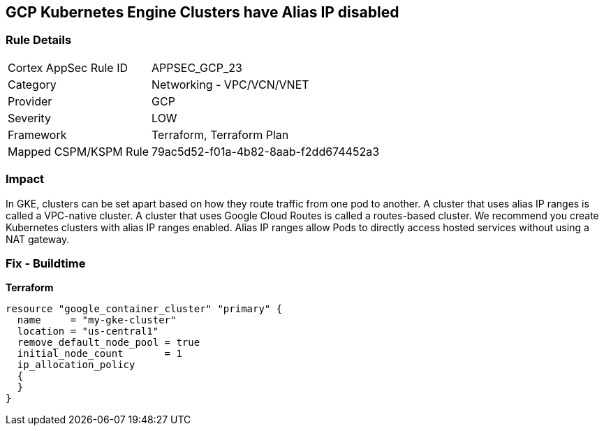 == GCP Kubernetes Engine Clusters have Alias IP disabled


=== Rule Details

[cols="1,2"]
|===
|Cortex AppSec Rule ID |APPSEC_GCP_23
|Category |Networking - VPC/VCN/VNET
|Provider |GCP
|Severity |LOW
|Framework |Terraform, Terraform Plan
|Mapped CSPM/KSPM Rule |79ac5d52-f01a-4b82-8aab-f2dd674452a3
|===


=== Impact
In GKE, clusters can be set apart based on how they route traffic from one pod to another.
A cluster that uses alias IP ranges is called a VPC-native cluster.
A cluster that uses Google Cloud Routes is called a routes-based cluster.
We recommend you create Kubernetes clusters with alias IP ranges enabled.
Alias IP ranges allow Pods to directly access hosted services without using a NAT gateway.

=== Fix - Buildtime


*Terraform* 




[source,go]
----
resource "google_container_cluster" "primary" {
  name     = "my-gke-cluster"
  location = "us-central1"
  remove_default_node_pool = true
  initial_node_count       = 1
  ip_allocation_policy
  {
  }
}
----

